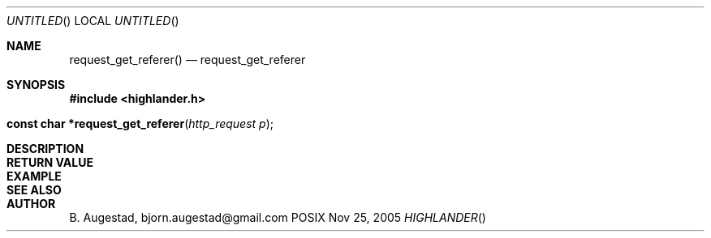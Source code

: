 .Dd Nov 25, 2005
.Os POSIX
.Dt HIGHLANDER
.Th request_get_referer 3
.Sh NAME
.Nm request_get_referer()
.Nd request_get_referer
.Sh SYNOPSIS
.Fd #include <highlander.h>
.Fo "const char *request_get_referer"
.Fa "http_request p"
.Fc
.Sh DESCRIPTION
.Sh RETURN VALUE
.Sh EXAMPLE
.Bd -literal
.Ed
.Sh SEE ALSO
.Sh AUTHOR
.An B. Augestad, bjorn.augestad@gmail.com
